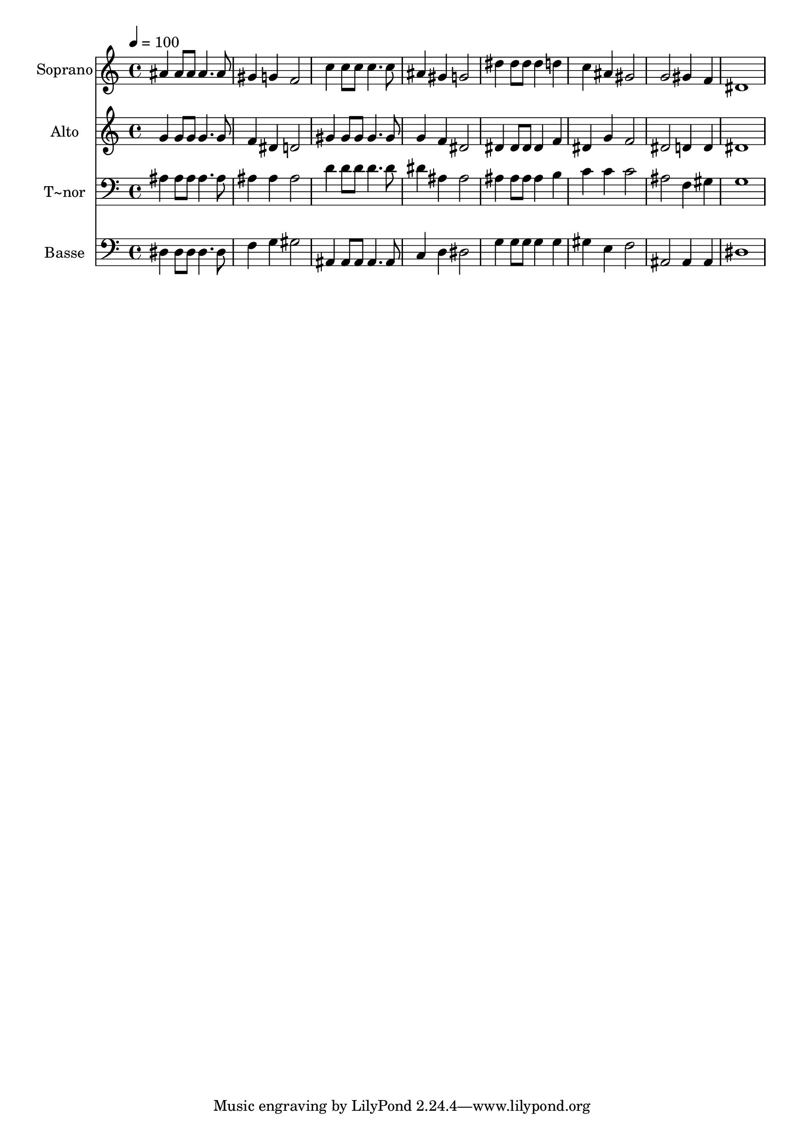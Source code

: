 % Lily was here -- automatically converted by /usr/bin/midi2ly from 475.mid
\version "2.14.0"

\layout {
  \context {
    \Voice
    \remove "Note_heads_engraver"
    \consists "Completion_heads_engraver"
    \remove "Rest_engraver"
    \consists "Completion_rest_engraver"
  }
}

trackAchannelA = {
  
  \time 4/4 
  
  \tempo 4 = 100 
  
}

trackA = <<
  \context Voice = voiceA \trackAchannelA
>>


trackBchannelA = {
  
  \set Staff.instrumentName = "Soprano"
  
}

trackBchannelB = \relative c {
  ais''4 ais8 ais ais4. ais8 
  | % 2
  gis4 g f2 
  | % 3
  c'4 c8 c c4. c8 
  | % 4
  ais4 gis g2 
  | % 5
  dis'4 dis8 dis dis4 d 
  | % 6
  c ais gis2 
  | % 7
  g gis4 f 
  | % 8
  dis1 
  | % 9
  
}

trackB = <<
  \context Voice = voiceA \trackBchannelA
  \context Voice = voiceB \trackBchannelB
>>


trackCchannelA = {
  
  \set Staff.instrumentName = "Alto"
  
}

trackCchannelC = \relative c {
  g''4 g8 g g4. g8 
  | % 2
  f4 dis d2 
  | % 3
  gis4 gis8 gis gis4. gis8 
  | % 4
  g4 f dis2 
  | % 5
  dis4 dis8 dis dis4 f 
  | % 6
  dis g f2 
  | % 7
  dis d4 d 
  | % 8
  dis1 
  | % 9
  
}

trackC = <<
  \context Voice = voiceA \trackCchannelA
  \context Voice = voiceB \trackCchannelC
>>


trackDchannelA = {
  
  \set Staff.instrumentName = "T~nor"
  
}

trackDchannelC = \relative c {
  ais'4 ais8 ais ais4. ais8 
  | % 2
  ais4 ais ais2 
  | % 3
  d4 d8 d d4. d8 
  | % 4
  dis4 ais ais2 
  | % 5
  ais4 ais8 ais ais4 b 
  | % 6
  c c c2 
  | % 7
  ais f4 gis 
  | % 8
  g1 
  | % 9
  
}

trackD = <<

  \clef bass
  
  \context Voice = voiceA \trackDchannelA
  \context Voice = voiceB \trackDchannelC
>>


trackEchannelA = {
  
  \set Staff.instrumentName = "Basse"
  
}

trackEchannelC = \relative c {
  dis4 dis8 dis dis4. dis8 
  | % 2
  f4 g gis2 
  | % 3
  ais,4 ais8 ais ais4. ais8 
  | % 4
  c4 d dis2 
  | % 5
  g4 g8 g g4 g 
  | % 6
  gis e f2 
  | % 7
  ais, ais4 ais 
  | % 8
  dis1 
  | % 9
  
}

trackE = <<

  \clef bass
  
  \context Voice = voiceA \trackEchannelA
  \context Voice = voiceB \trackEchannelC
>>


\score {
  <<
    \context Staff=trackB \trackA
    \context Staff=trackB \trackB
    \context Staff=trackC \trackA
    \context Staff=trackC \trackC
    \context Staff=trackD \trackA
    \context Staff=trackD \trackD
    \context Staff=trackE \trackA
    \context Staff=trackE \trackE
  >>
  \layout {}
  \midi {}
}
